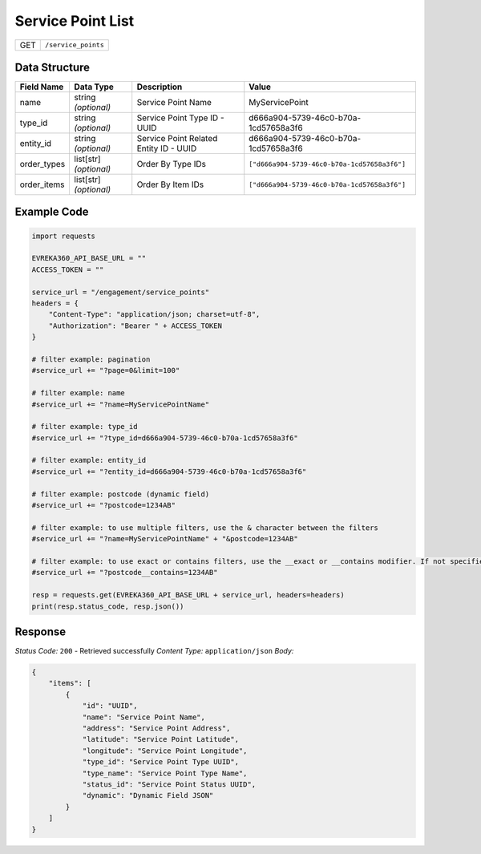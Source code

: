 Service Point List
-----------------------

.. table::

   +-------------------+--------------------------------------------+
   | GET               | ``/service_points``                        |
   +-------------------+--------------------------------------------+

Data Structure
^^^^^^^^^^^^^^^^^

.. table::

   +-------------------------+--------------------------------------------------------------+---------------------------------------------------+-------------------------------------------------------+
   | Field Name              | Data Type                                                    | Description                                       | Value                                                 |
   +=========================+==============================================================+===================================================+=======================================================+
   | name                    | string *(optional)*                                          | Service Point Name                                | MyServicePoint                                        |
   +-------------------------+--------------------------------------------------------------+---------------------------------------------------+-------------------------------------------------------+
   | type_id                 | string *(optional)*                                          | Service Point Type ID - UUID                      | d666a904-5739-46c0-b70a-1cd57658a3f6                  |
   +-------------------------+--------------------------------------------------------------+---------------------------------------------------+-------------------------------------------------------+
   | entity_id               | string *(optional)*                                          | Service Point Related Entity ID - UUID            | d666a904-5739-46c0-b70a-1cd57658a3f6                  |
   +-------------------------+--------------------------------------------------------------+---------------------------------------------------+-------------------------------------------------------+
   | order_types             | list[str] *(optional)*                                       | Order By Type IDs                                 | ``["d666a904-5739-46c0-b70a-1cd57658a3f6"]``          |
   +-------------------------+--------------------------------------------------------------+---------------------------------------------------+-------------------------------------------------------+
   | order_items             | list[str] *(optional)*                                       | Order By Item IDs                                 | ``["d666a904-5739-46c0-b70a-1cd57658a3f6"]``          |
   +-------------------------+--------------------------------------------------------------+---------------------------------------------------+-------------------------------------------------------+

Example Code
^^^^^^^^^^^^^^^^^

.. code-block:: python

    import requests

    EVREKA360_API_BASE_URL = ""
    ACCESS_TOKEN = ""

    service_url = "/engagement/service_points"
    headers = {
        "Content-Type": "application/json; charset=utf-8", 
        "Authorization": "Bearer " + ACCESS_TOKEN
    }

    # filter example: pagination
    #service_url += "?page=0&limit=100"

    # filter example: name
    #service_url += "?name=MyServicePointName"

    # filter example: type_id
    #service_url += "?type_id=d666a904-5739-46c0-b70a-1cd57658a3f6"

    # filter example: entity_id
    #service_url += "?entity_id=d666a904-5739-46c0-b70a-1cd57658a3f6"

    # filter example: postcode (dynamic field)
    #service_url += "?postcode=1234AB"

    # filter example: to use multiple filters, use the & character between the filters
    #service_url += "?name=MyServicePointName" + "&postcode=1234AB"

    # filter example: to use exact or contains filters, use the __exact or __contains modifier. If not specified, the default is contains.
    #service_url += "?postcode__contains=1234AB"

    resp = requests.get(EVREKA360_API_BASE_URL + service_url, headers=headers)
    print(resp.status_code, resp.json())

Response
^^^^^^^^^^^^^^^^^
*Status Code:* ``200`` - Retrieved successfully
*Content Type:* ``application/json``
*Body:*

.. code-block:: json

    {
        "items": [
            {
                "id": "UUID",
                "name": "Service Point Name",
                "address": "Service Point Address",
                "latitude": "Service Point Latitude",
                "longitude": "Service Point Longitude",
                "type_id": "Service Point Type UUID",
                "type_name": "Service Point Type Name",
                "status_id": "Service Point Status UUID",
                "dynamic": "Dynamic Field JSON"
            }
        ]
    }
